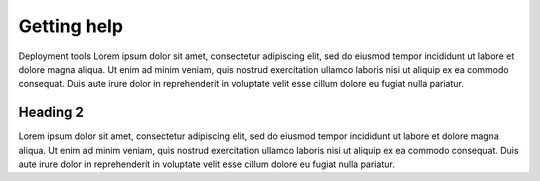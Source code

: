 Getting help
##############

Deployment tools Lorem ipsum dolor sit amet, consectetur adipiscing elit, sed do 
eiusmod tempor incididunt ut labore et dolore magna aliqua. Ut 
enim ad minim veniam, quis nostrud exercitation ullamco laboris 
nisi ut aliquip ex ea commodo consequat. Duis aute irure dolor 
in reprehenderit in voluptate velit esse cillum dolore eu fugiat 
nulla pariatur.

Heading 2
*********

Lorem ipsum dolor sit amet, consectetur adipiscing elit, sed do 
eiusmod tempor incididunt ut labore et dolore magna aliqua. Ut 
enim ad minim veniam, quis nostrud exercitation ullamco laboris 
nisi ut aliquip ex ea commodo consequat. Duis aute irure dolor 
in reprehenderit in voluptate velit esse cillum dolore eu fugiat 
nulla pariatur.
